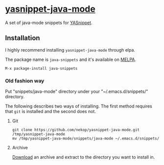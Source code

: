 * [[https://github.com/nekop/yasnippet-java-mode][yasnippet-java-mode]]

A set of java-mode snippets for [[https://github.com/capitaomorte/yasnippet][YASnippet]].

** Installation

I highly recommend installing =yasnippet-java-mode= through elpa.

The package name is =java-snippets= and it's available on [[http://melpa.milkbox.net/][MELPA]].

#+BEGIN_EXAMPLE
M-x package-install java-snippets
#+END_EXAMPLE

*** Old fashion way

Put "snippets/java-mode" directory under your "~/.emacs.d/snippets/" directory.

The following describes two ways of installing. The first method requires that =git= is installed and the second does not.

**** Git

#+BEGIN_EXAMPLE
git clone https://github.com/nekop/yasnippet-java-mode.git /tmp/yasnippet-java-mode
mv /tmp/yasnippet-java-mode/snippets/java-mode ~/.emacs.d/snippets/
#+END_EXAMPLE

**** Archive

[[https://github.com/nekop/yasnippet-java-mode/archive/master.zip][Download]] an archive and extract to the directory you want to install in.
